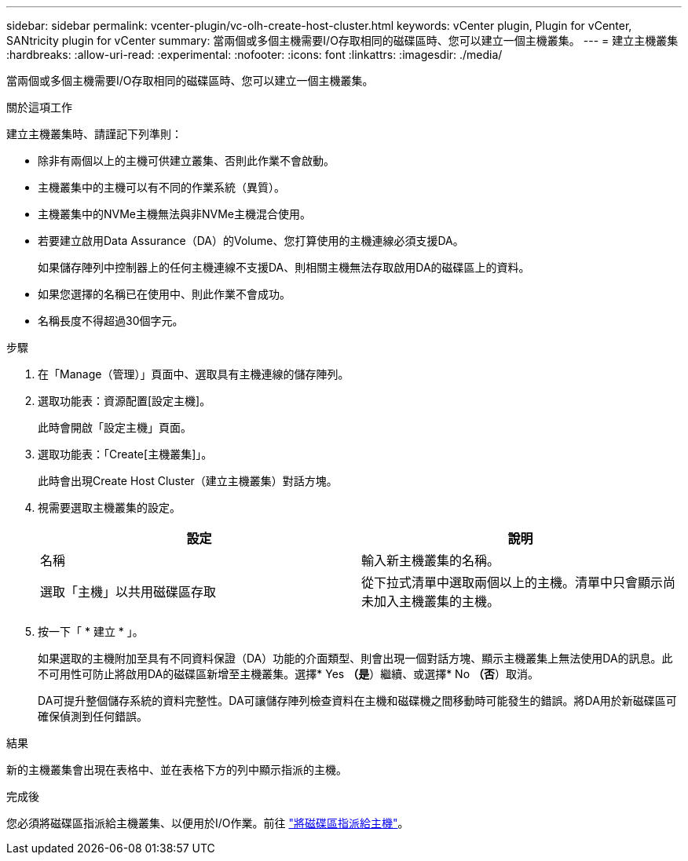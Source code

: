 ---
sidebar: sidebar 
permalink: vcenter-plugin/vc-olh-create-host-cluster.html 
keywords: vCenter plugin, Plugin for vCenter, SANtricity plugin for vCenter 
summary: 當兩個或多個主機需要I/O存取相同的磁碟區時、您可以建立一個主機叢集。 
---
= 建立主機叢集
:hardbreaks:
:allow-uri-read: 
:experimental: 
:nofooter: 
:icons: font
:linkattrs: 
:imagesdir: ./media/


[role="lead"]
當兩個或多個主機需要I/O存取相同的磁碟區時、您可以建立一個主機叢集。

.關於這項工作
建立主機叢集時、請謹記下列準則：

* 除非有兩個以上的主機可供建立叢集、否則此作業不會啟動。
* 主機叢集中的主機可以有不同的作業系統（異質）。
* 主機叢集中的NVMe主機無法與非NVMe主機混合使用。
* 若要建立啟用Data Assurance（DA）的Volume、您打算使用的主機連線必須支援DA。
+
如果儲存陣列中控制器上的任何主機連線不支援DA、則相關主機無法存取啟用DA的磁碟區上的資料。

* 如果您選擇的名稱已在使用中、則此作業不會成功。
* 名稱長度不得超過30個字元。


.步驟
. 在「Manage（管理）」頁面中、選取具有主機連線的儲存陣列。
. 選取功能表：資源配置[設定主機]。
+
此時會開啟「設定主機」頁面。

. 選取功能表：「Create[主機叢集]」。
+
此時會出現Create Host Cluster（建立主機叢集）對話方塊。

. 視需要選取主機叢集的設定。
+
|===
| 設定 | 說明 


| 名稱 | 輸入新主機叢集的名稱。 


| 選取「主機」以共用磁碟區存取 | 從下拉式清單中選取兩個以上的主機。清單中只會顯示尚未加入主機叢集的主機。 
|===
. 按一下「 * 建立 * 」。
+
如果選取的主機附加至具有不同資料保證（DA）功能的介面類型、則會出現一個對話方塊、顯示主機叢集上無法使用DA的訊息。此不可用性可防止將啟用DA的磁碟區新增至主機叢集。選擇* Yes *（是*）繼續、或選擇* No *（否*）取消。

+
DA可提升整個儲存系統的資料完整性。DA可讓儲存陣列檢查資料在主機和磁碟機之間移動時可能發生的錯誤。將DA用於新磁碟區可確保偵測到任何錯誤。



.結果
新的主機叢集會出現在表格中、並在表格下方的列中顯示指派的主機。

.完成後
您必須將磁碟區指派給主機叢集、以便用於I/O作業。前往 link:vc-olh-assign-volumes-to-hosts.html["將磁碟區指派給主機"]。
